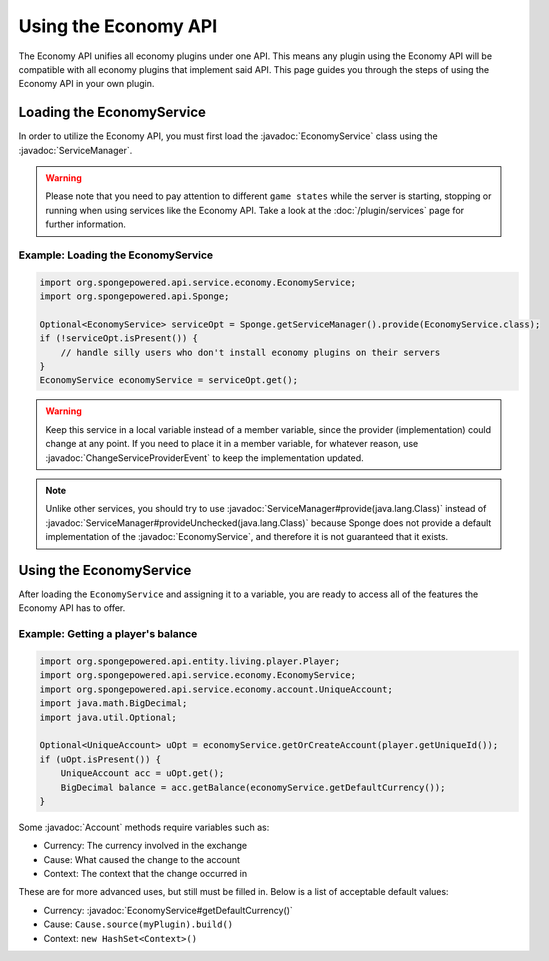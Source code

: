 =====================
Using the Economy API
=====================

.. javadoc-import::
    org.spongepowered.api.service.economy.EconomyService
    org.spongepowered.api.service.economy.account.Account
    org.spongepowered.api.service.ServiceManager
    org.spongepowered.api.event.service.ChangeServiceProviderEvent

The Economy API unifies all economy plugins under one API. This means any plugin using the Economy API
will be compatible with all economy plugins that implement said API. This page guides you through the steps of using
the Economy API in your own plugin.

Loading the EconomyService
==========================

In order to utilize the Economy API, you must first load the :javadoc:`EconomyService` class using the :javadoc:`ServiceManager`. 

.. warning::
  Please note that you need to pay attention to different ``game states`` while the server is starting, stopping or
  running when using services like the Economy API. Take a look at the :doc:`/plugin/services` page for further
  information.



Example: Loading the EconomyService
~~~~~~~~~~~~~~~~~~~~~~~~~~~~~~~~~~~

.. code-block:: java

	import org.spongepowered.api.service.economy.EconomyService;
	import org.spongepowered.api.Sponge;

	Optional<EconomyService> serviceOpt = Sponge.getServiceManager().provide(EconomyService.class);
	if (!serviceOpt.isPresent()) {
	    // handle silly users who don't install economy plugins on their servers
	}
	EconomyService economyService = serviceOpt.get();
	
.. warning:: 
  Keep this service in a local variable instead of a member variable, since the provider (implementation) 
  could change at any point. If you need to place it in a member variable, for whatever reason, use 
  :javadoc:`ChangeServiceProviderEvent` to keep the implementation updated.

.. note::
  Unlike other services, you should try to use :javadoc:`ServiceManager#provide(java.lang.Class)` instead of
  :javadoc:`ServiceManager#provideUnchecked(java.lang.Class)` because Sponge does not provide a default implementation 
  of the :javadoc:`EconomyService`, and therefore it is not guaranteed that it exists.

Using the EconomyService
========================

After loading the ``EconomyService`` and assigning it to a variable, you are ready to access all of the features the
Economy API has to offer.

Example: Getting a player's balance
~~~~~~~~~~~~~~~~~~~~~~~~~~~~~~~~~~~

.. code-block:: java

    import org.spongepowered.api.entity.living.player.Player;
    import org.spongepowered.api.service.economy.EconomyService;
    import org.spongepowered.api.service.economy.account.UniqueAccount;
    import java.math.BigDecimal;
    import java.util.Optional;
    
    Optional<UniqueAccount> uOpt = economyService.getOrCreateAccount(player.getUniqueId());
    if (uOpt.isPresent()) {
        UniqueAccount acc = uOpt.get();
    	BigDecimal balance = acc.getBalance(economyService.getDefaultCurrency());
    }

Some :javadoc:`Account` methods require variables such as:

* Currency: The currency involved in the exchange
* Cause: What caused the change to the account
* Context: The context that the change occurred in

These are for more advanced uses, but still must be filled in. Below is a list of acceptable default values:

* Currency: :javadoc:`EconomyService#getDefaultCurrency()`
* Cause: ``Cause.source(myPlugin).build()``
* Context: ``new HashSet<Context>()``
